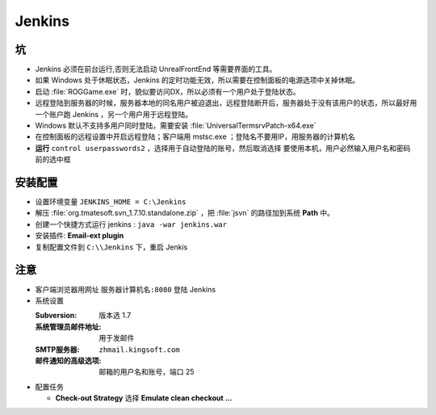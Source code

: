 Jenkins
=======

坑
--

* Jenkins 必须在前台运行,否则无法启动 UnrealFrontEnd 等需要界面的工具。
* 如果 Windows 处于休眠状态，Jenkins 的定时功能无效，所以需要在控制面板的电源选项中关掉休眠。
* 启动 :file:`ROGGame.exe` 时，貌似要访问DX，所以必须有一个用户处于登陆状态。
* 远程登陆到服务器的时候，服务器本地的同名用户被迫退出，远程登陆断开后，服务器处于没有该用户的状态，所以最好用一个账户跑 Jenkins ，另一个用户用于远程登陆。
* Windows 默认不支持多用户同时登陆，需要安装 :file:`UniversalTermsrvPatch-x64.exe`
* 在控制面板的远程设置中开启远程登陆；客户端用 mstsc.exe ；登陆名不要用IP，用服务器的计算机名
* **运行** ``control userpasswords2`` ，选择用于自动登陆的账号，然后取消选择 ``要使用本机，用户必然输入用户名和密码`` 前的选中框

安装配置
--------

* 设置环境变量 ``JENKINS_HOME = C:\Jenkins``
* 解压 :file:`org.tmatesoft.svn_1.7.10.standalone.zip` ，把 :file:`jsvn` 的路径加到系统 **Path** 中。
* 创建一个快捷方式运行 jenkins : ``java -war jenkins.war``
* 安装插件: **Email-ext plugin**
* 复制配置文件到 ``C:\\Jenkins`` 下，重启 Jenkis

注意
----

* 客户端浏览器用网址 ``服务器计算机名:8080`` 登陆 Jenkins
* 系统设置 

  :Subversion: 版本选 1.7   
  :系统管理员邮件地址: 用于发邮件                  
  :SMTP服务器: ``zhmail.kingsoft.com``     
  :邮件通知的高级选项: 邮箱的用户名和账号，端口 25 

* 配置任务
    
  * **Check-out Strategy** 选择 **Emulate clean checkout ...** 
